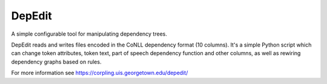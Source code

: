 =======
DepEdit
=======

A simple configurable tool for manipulating dependency trees.

DepEdit reads and writes files encoded in the CoNLL dependency format (10 columns). 
It's a simple Python script which can change token attributes, token text, part of speech
dependency function and other columns, as well as rewiring dependency graphs based on rules.

For more information see https://corpling.uis.georgetown.edu/depedit/